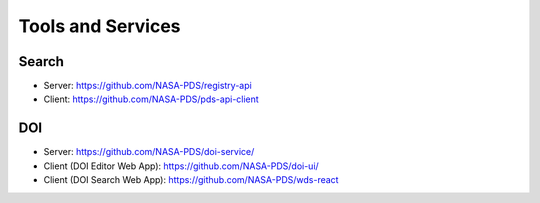 Tools and Services
==================

Search
--------

- Server: https://github.com/NASA-PDS/registry-api
- Client: https://github.com/NASA-PDS/pds-api-client

DOI
---

- Server: https://github.com/NASA-PDS/doi-service/
- Client (DOI Editor Web App): https://github.com/NASA-PDS/doi-ui/
- Client (DOI Search Web App): https://github.com/NASA-PDS/wds-react
